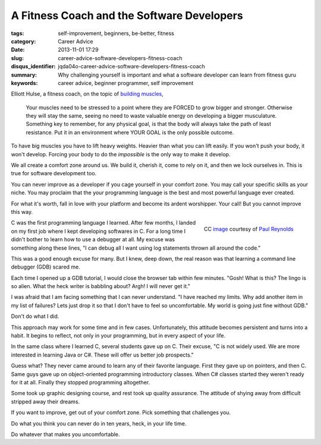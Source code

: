 A Fitness Coach and the Software Developers
###########################################

:tags: self-improvement, beginners, be-better, fitness
:category: Career Advice
:date: 2013-11-01 17:29
:slug: career-advice-software-developers-fitness-coach
:disqus_identifier: jqda04o-career-advice-software-developers-fitness-coach
:summary: Why challenging yourself is important and what a software
    developer can learn from fitness guru
:keywords: career advice, beginner programmer, self improvement

Elliott Hulse, a fitness coach, on the topic of `building
muscles <http://www.hulsestrength.com/1-exercise-increase-testosterone/>`_,

    Your muscles need to be stressed to a point where they are FORCED to
    grow bigger and stronger. Otherwise they will stay the same, seeing
    no need to waste valuable energy on developing a bigger musculature.
    Something key to remember, for any physical goal, is that the body
    will always take the path of least resistance. Put it in an
    environment where YOUR GOAL is the only possible outcome.

To have big muscles you have to lift heavy weights. Heavier than what
you can lift easily. If you won't push your body, it won't develop.
Forcing your body to do the *impossible* is the only way to make it
develop.

We all create a comfort zone around us. We build it, cherish it, come to
rely on it, and then we lock ourselves in. This is true for software
development too.

You can never improve as a developer if you cage yourself in your
comfort zone. You may call your specific skills as your niche. You may
proclaim that the your programming language is the best and most
powerful language ever created.

For what it's worth, fall in love with your platform and become its
ardent worshipper. Your call! But you cannot improve this way.

.. figure:: |filename|/images/career-advice-from-a-fitness-coach-butterfly-on-flower.jpg
    :alt: A butterfly out of its cocoon
    :align: right

    CC `image <https://secure.flickr.com/photos/bigtallguy/9508035181/>`_ courtesy of `Paul Reynolds <https://secure.flickr.com/photos/bigtallguy/>`_

C was the first programming language I learned. After few months, I
landed on my first job where I kept developing softwares in C. For a
long time I didn't bother to learn how to use a debugger at all. My
excuse was something along these lines, "I can debug all I want using
log statements thrown all around the code."

This was a good enough excuse for many. But I knew, deep down, the real
reason was that learning a command line debugger (GDB) scared me.

Each time I opened up a GDB tutorial, I would close the browser tab
within few minutes. "Gosh! What is this? The lingo is so alien. What the
heck writer is babbling about? Argh! I will never get it."

I was afraid that I am facing something that I can never understand. "I
have reached my limits. Why add another item in my list of failures?
Lets just drop it so that I don't have to feel so uncomfortable. My
world is going just fine without GDB."

Don't do what I did.

This approach may work for some time and in few cases. Unfortunately,
this attitude becomes persistent and turns into a habit. It begins to
reflect, not only in your programming, but in every aspect of your life.

In the same class where I learned C, several students gave up on C.
Their excuse, "C is not widely used. We are more interested in learning
Java or C#. These will offer us better job prospects."

Guess what? They never came around to learn any of their favorite
language. First they gave up on pointers, and then C. Same guys gave up
on object-oriented programming introductory classes. When C# classes
started they weren't ready for it at all. Finally they stopped
programming altogether.

Some took up graphic designing course, and rest took up quality
assurance. The attitude of shying away from difficult stripped away
their dreams.

If you want to improve, get out of your comfort zone. Pick something
that challenges you.

Do what you think you can never do in ten years, heck, in your life
time.

Do whatever that makes you uncomfortable.
